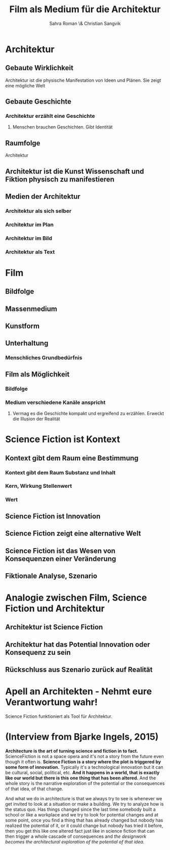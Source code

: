 #+TITLE: Film als Medium für die Architektur
#+AUTHOR: Sahra Roman \& Christian Sangvik

* Architektur

** Gebaute Wirklichkeit

Architektur ist die physische Manifestation von Ideen und Plänen. Sie zeigt eine
mögliche Welt 

** Gebaute Geschichte

*** Architektur erzählt eine Geschichte

**** Menschen brauchen Geschichten. Gibt Identität

** Raumfolge

Architektur 

** Architektur ist die Kunst Wissenschaft und Fiktion physisch zu manifestieren

** Medien der Architektur

*** Architektur als sich selber

*** Architektur im Plan

*** Architektur im Bild

*** Architektur als Text

* Film

** Bildfolge

** Massenmedium

** Kunstform

** Unterhaltung

*** Menschliches Grundbedürfnis

** Film als Möglichkeit

*** Bildfolge

*** Medium verschiedene Kanäle anspricht

**** Vermag es die Geschichte kompakt und ergreifend zu erzählen. Erweckt die Illusion der Realität

* Science Fiction ist Kontext

** Kontext gibt dem Raum eine Bestimmung

*** Kontext gibt dem Raum Substanz und Inhalt

*** Kern, Wirkung Stellenwert

*** Wert

** Science Fiction ist Innovation

** Science Fiction zeigt eine alternative Welt

** Science Fiction ist das Wesen von Konsequenzen einer Veränderung

** Fiktionale Analyse, Szenario

* Analogie zwischen Film, Science Fiction und Architektur

** Architektur ist Science Fiction

** Architektur hat das Potential Innovation oder Konsequenz zu sein

** Rückschluss aus Szenario zurück auf Realität

* Apell an Architekten - Nehmt eure Verantwortung wahr!

Science Fiction funktioniert als Tool für Architektur.

* (Interview from Bjarke Ingels, 2015)

*Architecture is the art of turning science and fiction in to fact.*
ScienceFiction is not a space opera and it's not a story from the future even
though it often is. *Science Fiction is a story where the plot is triggered by
some form of innovation.* Typically it's a technological innovation but it can
be cultural, social, political, etc.  *And it happens in a world, that is
exactly like our world but there is this one thing that has been altered.* And
the whole story is the narrative exploration of the potential or the
consequences of that idea, of that change.

And what we do in architecture is that we always try to see is whenever we get
invited to look at a situation or make a building. We try to analyze how is the
status quo. Has things changed since the last time somebody built a school or
like a workplace and we try to look for potential changes and at some point,
once you find a thing that has already changed but nobody has realized the
potential of it, or it could change but nobody has tried it before, then you get
this like one altered fact just like in science fiction that can then trigger a
whole cascade of consequences and /the designwork becomes the architectural
exploration of the potential of that idea./
